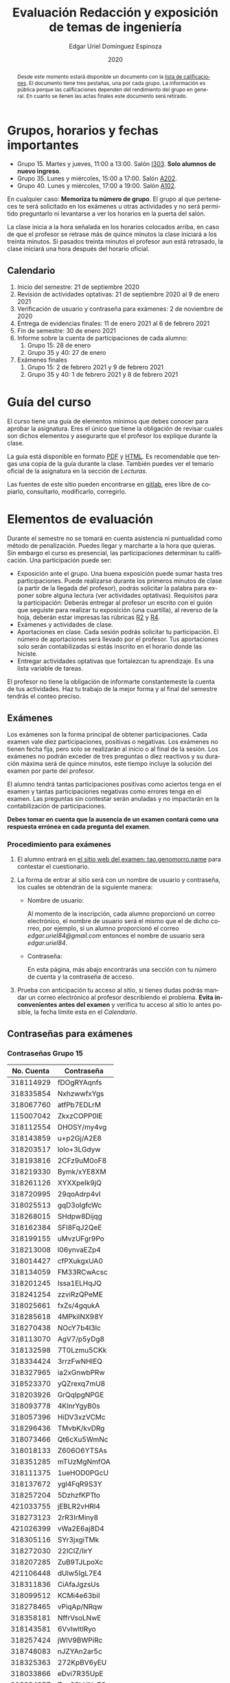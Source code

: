 #+TITLE:        Evaluación Redacción y exposición de temas de ingeniería
#+AUTHOR:       Edgar Uriel Domínguez Espinoza
#+EMAIL:        reti AT genomorro DOT name
#+DATE:         2020
#+HTML_DOCTYPE: html5
#+HTML_HEAD:    <link rel="stylesheet" type="text/css" href="styles/orgcss/org.css"/>
#+LANGUAGE:     es

#+BEGIN_abstract
Desde este momento estará  disponible un documento con la [[file:assets/Lista_2021-1.ods][lista  de calificaciones]]. El documento
tiene tres  pestañas, una por  cada grupo. La información  es pública porque  las calificaciones
dependen del  rendimiento del  grupo en  general.  En cuanto  se llenen  las actas  finales este
documento será retirado.
#+END_abstract

* Grupos, horarios y fechas importantes

- Grupo 15. Martes y jueves, 11:00 a 13:00. Salón [[https://cuaed-unam.zoom.us/j/98982402621?pwd=eldoQ1ZBTjlIZXl0MG9hdSsxOUMvZz09][I303]]. **Solo alumnos de nuevo ingreso**.
- Grupo 35. Lunes y miércoles, 15:00 a 17:00. Salón [[https://cuaed-unam.zoom.us/j/98134939473?pwd=Vm1XUE91YjVrbythNDNJN0tQNjU2UT09][A202]].
- Grupo 40. Lunes y miércoles, 17:00 a 19:00. Salón [[https://cuaed-unam.zoom.us/j/93468310227?pwd=ODZlQkpnUjdkd25UWGtXMm1wa3ZQdz09][A102]].

En  cualquier caso:  **Memoriza  tu número  de  grupo**.  El  grupo al  que  perteneces te  será
solicitado en los exámenes  u otras actividades y no será permitido  preguntarlo ni levantarse a
ver los horarios en la puerta del salón.

La clase inicia a la hora señalada en los  horarios colocados arriba, en caso de que el profesor
se retrase  más de quince minutos  la clase iniciará a  los treinta minutos. Si  pasados treinta
minutos el profesor aun está retrasado, la clase iniciará una hora después del horario oficial.

** Calendario

1. Inicio del semestre: 21 de septiembre 2020
2. Revisión de actividades optativas: 21 de septiembre 2020 al 9 de enero 2021
3. Verificación de usuario y contraseña para exámenes: 2 de noviembre de 2020
4. Entrega de evidencias finales: 11 de enero 2021 al 6 de febrero 2021
5. Fin de semestre: 30 de enero 2021
6. Informe sobre la cuenta de participaciones de cada alumno:
   1. Grupo 15: 28 de enero
   2. Grupo 35 y 40: 27 de enero
7. Exámenes finales
   1. Grupo 15: 2 de febrero 2021 y 9 de febrero 2021
   2. Grupo 35 y 40: 1 de febrero 2021 y 8 de febrero 2021

* Guía del curso

El curso tiene una guía de elementos mínimos  que debes conocer para aprobar la asignatura. Eres
el único  que tiene la  obligación de revisar  cuales son dichos  elementos y asegurarte  que el
profesor los explique durante la clase.

La guía está disponible en  formato [[file:assets/manual.pdf][PDF]] y [[file:manual.html][HTML]]. Es recomendable que tengas  una copia de la guía
durante la  clase. También  puedes ver  el temario  oficial de  la asignatura  en la  sección de
[[Lecturas]].

Las fuentes  de este sitio  pueden encontrarse en [[https://gitlab.com/genomorro/manual][gitlab]],  eres libre de  copiarlo, consultarlo,
modificarlo, corregirlo.

* Elementos de evaluación

Durante  el  semestre  no  se  tomará  en  cuenta  asistencia  ni  puntualidad  como  método  de
penalización.   Puedes llegar  y marcharte  a la  hora  que quieras.   Sin embargo  el curso  es
presencial, las participaciones determinan tu calificación. Una participación puede ser:

- Exposición ante el  grupo. Una buena exposición puede sumar  hasta tres participaciones. Puede
  realizarse durante los primeros minutos de clase (a partir de la llegada del profesor), podrás
  solicitar  la  palabra  para  exponer   sobre  alguna  lectura  (ver  actividades  optativas).
  Requisitos para  la participación: Deberás  entregar al profesor un  escrito con el  guión que
  seguiste para  realizar tu exposición  (una cuartilla), al reverso  de la hoja,  deberán estar
  impresas las rúbricas [[R2: Evaluación de textos][R2]] y [[R4: Evaluación de exposición][R4]].
- Exámenes y actividades de clase.
- Aportaciones  en  clase.   Cada  sesión  podrás solicitar  tu  participación.   El  número  de
  aportaciones será llevado por el profesor. Tus aportaciones solo serán contabilizadas si estás
  inscrito en el horario donde las hiciste.
- Entregar  actividades optativas  que  fortalezcan tu  aprendizaje. Es  una  lista variable  de
  tareas.

El  profesor   no  tiene  la   obligación  de  informarte   constantemeste  la  cuenta   de  tus
actividades. Haz tu trabajo de la mejor forma y al final del semestre tendrás el conteo preciso.

** Exámenes

Los  exámenes  son  la forma  principal  de  obtener  participaciones.   Cada examen  vale  diez
participaciones,  positivas o  negativas.   Los exámenes  no  tienen fecha  fija,  pero solo  se
realizarán al inicio o al final de la sesión. Los exámenes no podrán exceder de tres preguntas o
diez reactivos y su duración máxima será de  quince minutos, este tiempo incluye la solución del
examen por parte del profesor.

El alumno  tendrá tantas  participaciones positivas como  aciertos tenga en  el examen  y tantas
participaciones negativas  como errores tenga  en el examen.  Las preguntas sin  contestar serán
anuladas y no impactarán en la contabilización de participaciones.

**Debes tomar en cuenta que la ausencia de  un examen contará como una respuesta errónea en cada
pregunta del examen**.
*** Procedimiento para exámenes

1. El  alumno  entrará en  [[https://tao.genomorro.name][el  sitio  web  del  examen: tao.genomorro.name]]  para  contestar  el
  cuestionario.
2. La  forma de  entrar al  sitio será  con un  nombre de  usuario y  contraseña, los  cuales se
   obtendrán de la siguiente manera:

   - Nombre de usuario:
     
     Al momento de la  inscripción, cada alumno proporcionó un correo  electrónico, el nombre de
     usuario será  el mismo que  el de dicho  correo, por ejemplo,  si un alumno  proporcionó el
     correo /edgar.uriel84@gmail.com/ entonces el nombre de usuario será /edgar.uriel84/.

   - Contraseña:

     En esta página, más  abajo encontrarás una sección con tu número de  cuenta y la contraseña
     de acceso.

3.  Prueba con  anticipación  tu  acceso al  sitio,  si tienes  dudas  podrás  mandar un  correo
   electrónico al profesor  describiendo el problema. *Evita inconvenientes antes  del examen* y
   verifica tu acceso al sitio lo antes posible, la fecha límite esta en el [[Calendario][Calendario]].
** Contraseñas para exámenes
*** Contraseñas Grupo 15

| No. Cuenta | Contraseña  |
|------------+-------------|
|  318114929 | fDOgRYAqnfs |
|  318335854 | NxhzwwfxYgs |
|  318067760 | atfPb7EDLrM |
|  115007042 | ZkxzCOPP0IE |
|  318112554 | DHOSY/my4vg |
|  318143859 | u+p2Gj/A2E8 |
|  318203517 | lolo+3LGdyw |
|  318193816 | 2CFz9uM0oF8 |
|  318219330 | Bymk/xYE8XM |
|  318261126 | XYXXpeIk9jQ |
|  318720995 | 29qoAdrp4vI |
|  318025513 | gqD3olgfcWc |
|  318268015 | SHdpw8Dijqg |
|  318162384 | SFl8FqJ2QeE |
|  318199155 | uMvzUFgr9Po |
|  318213008 | l06ynvaEZp4 |
|  318014427 | cfPXukgxUA0 |
|  318134059 | FM33RCwAcsc |
|  318201245 | Issa1ELHqJQ |
|  318241254 | zzviRzQPeME |
|  318025661 | fxZs/4gqukA |
|  318285618 | 4MPkiINX98Y |
|  318270438 | NOcY7b4l3lc |
|  318113070 | AgV7/p5yDg8 |
|  318132598 | 7T0Lzmu5CKk |
|  318334424 | 3rrzFwNHIEQ |
|  318327965 | ia2xGnwbPRw |
|  318523370 | yQZrexq7mU8 |
|  318203926 | GrQqIpgNPGE |
|  318093778 | 4KInrYgyB0s |
|  318057396 | HiDV3xzVCMc |
|  318296436 | TMvbK/kvDRg |
|  318073466 | Qt6cXu5WmNc |
|  318018133 | Z606O6YTSAs |
|  318351285 | mTUzMgNmfOA |
|  318111375 | 1ueHOD0PGcU |
|  318137672 | ygl4FqR9S3Y |
|  318257204 | 5DzhzfKPTto |
|  421033755 | jEBLR2vHRl4 |
|  318273123 | 2rR3IrMiny8 |
|  421026399 | vWa2E6aj8D4 |
|  318305116 | SYr3jxgiTMk |
|  318272030 | 22lCIZ/lirY |
|  318207285 | ZuB9TJLpoXc |
|  421106448 | dUlw5IgL7E4 |
|  318311836 | CiAfaJgzsUs |
|  318099512 | KCMi4e63biI |
|  318278465 | vPiqAp/NRqw |
|  318358181 | NffrVsoLNwE |
|  318143581 | 6VvlwltlRyo |
|  318257424 | jWlV9BWPiRc |
|  318748083 | nJZYAn2ar5c |
|  318325363 | 272KpBV6yEU |
|  318033866 | eDvi7R35UpE |
|  318084057 | Zop28kUNyP8 |
|  318356125 | dLOHM/anVBY |
|  318157551 | l4V6DL4VMTY |
|  318144533 | Z7SE7klEC54 |
|  318159335 | r6orO2h0N4w |
|  318059699 | hWb5jhJNg5k |
|  318001186 | RCGvzLfWA+w |

*** Contraseñas Grupo 35

| No. Cuenta | Contraseña  |
|------------+-------------|
|  313012930 | PZs5HxaxO8E |
|  317224816 | GOp4xFc3A04 |
|  314231802 | ijuJrjWGG+o |
|  315173172 | 2mntEEpKLsw |
|  312079642 | s+3aAAQtbHk |
|  317011588 | tKnw8EezXvk |
|  317193796 | grE8n1ibSUU |
|  316010739 | JtF96mn8zLY |
|  315083556 | Aowm5Xmz450 |
|  317356490 | 0NKMtMoBN2Q |
|  311320271 | lpo/SAB6UbY |
|  314180937 | G6cYw2EKAZs |
|  315178263 | Uyl7qMsMt9A |
|  316061195 | FGSQclFGraE |
|  315037724 | BRezrNiyz24 |
|  316013565 | TgqfWW7kEmA |
|  311247767 | 7GJGx8JX5Dc |
|  316254654 | D7sNG/pNsGU |
|  317252866 | AUZ4+1pZEHg |
|  316013510 | 59SqaL0u8n0 |
|  317179211 | alcyKLLtWjU |
|  317175220 | EXbrzimCWDY |
|  312289546 | K6MCOCrAcXQ |
|  317722154 | wiKlfRWuFHs |
|  419048190 | DE88Y5KMkZs |
|  314244590 | AU1CfbsJKaI |
|  315202542 | JouOxabpOVs |
|  420055130 | hE5ADfqEorQ |
|  317306426 | aGNjzNkrShA |
|  315298242 | dskmf7L1bWc |
|  317242258 | PSsVRbw+uSg |
|  317309812 | j5JTxrVhejY |
|  419050269 | Ka6o3YFF9cg |
|  316023829 | UwTuFG8tc5M |
|  314269230 | BZO43BgcK7I |
|  317172511 | PhguWTgBnWA |
|  313150739 | LYKRMxSiFwg |
|  418046162 | RgJJSPN4WTc |
|  317030800 | FqEJM3fiIbI |
|  317309025 | yOzFv8RZcCM |
|  316078300 | GZXLyV7njmo |

*** Contraseñas Grupo 40

| No. Cuenta | Contraseña  |
|------------+-------------|
|  420054607 | IRVejqfB4oQ |
|  419047801 | htswimGlF0M |
|  317262450 | hsBiom75rDE |
|  317758715 | zrdwsDQB5CU |
|  316242341 | A2g8xMQgwg0 |
|  317020333 | +BOIGONtnss |
|  317178283 | o6p3AXX+sI0 |
|  316195065 | oX7KiBm1DC4 |
|  315192085 | 9w632z+io1s |
|  317358906 | cUkwmcDIxys |
|  317314638 | 2CA5v2f0XPM |
|  316136624 | xDjkNKN1tPM |
|  314265696 | BSUAgTs3aZ4 |
|  316036926 | Mf+yPdl9Ico |
|  315292350 | GzYK4CPCs7c |
|  419047090 | P7ICllruQuY |
|  312289467 | DW9Cpu6pAp8 |
|  315698666 | PYl+8udBjZA |
|  316062264 | zPeJFWtH+gQ |
|  420055989 | apAnDkgqmM4 |
|  314182546 | KCof88V+mvs |
|  316068060 | 8nAA0pCz0dk |
|  317024207 | 0ktk9YguGkQ |
|  316579302 | ARFeZGDhZWo |
|  317291225 | RK6YFwDESZ0 |
|  314223827 | MwhLanLhe/c |
|  313279168 | x3J9q5gxVdM |
|  317015012 | nzuh8qV8btA |
|  316242365 | zZCNfA9vj3Y |
|  317349773 | WlTG9c5A3BM |
|  310267722 | EvFG8O/C/qI |
|  317301517 | rc0ndz39TcY |
|  316259123 | meZiwvR/x6U |
|  312027753 | b94DmRIqN9Q |
|  316191782 | NrrrJaBeLDY |
|  419138558 | uv/Btg0CcAI |
|  314167301 | FVeR0pdzWxU |
|  317144808 | wY1MtbhGNvg |
|  312249142 | 02+0Qik0lMU |

** Actividades optativas

Las actividades optativas  podrán formar parte de  la clase, o bien podrán  ser solicitadas para
algún examen final.  También serán la única  forma para considerar un aumento de calificación al
final del semestre.  Entre paréntesis aparece el  número máximo de participaciones  que se puede
obtener por actividad.


1. Leerás el libro:  Real Academia Española y Asociación de Academias de  la Lengua Española, El
   buen uso  del español. Madrid: Espasa,  2013.  Podrás exponer  un resumen de un  apartado del
   libro en clase. (3P por exposición)

2. Leerás el libro de ortografía: Real Academia  Española y Asociación de Academias de la Lengua
   Española,  Ortografía básica  de la  lengua española.  Madrid: Espasa,  2012.  Elaborarás  un
   acordeón en una hoja blanca.  Un acordeón de calidad puede llevarte varios intentos, por esta
   razón puedes solicitar la revisión de tu acordeón durante el semestre. (3P)

3. Mira la escena  completa mostrada en los siguientes videos de GoT.  Identifica y describe que
   situaciones, eventos  y actos de habla  están presentes en  dicha escena. Usa las  teorías de
   Jakobson,  Austin, Searle  y  Grice  que se  vieron  en clase  para  describir  los actos  de
   habla. (2P cada video)

   - [[https://invidious.snopyta.org/watch?v=FZX2fGs3UbI][Video 1.]] Pistas adicionales: Revisa los contextos,  ¿Quién es juzgado?  ¿Quién está a favor
     y quién en contra?
   - [[https://invidious.snopyta.org/watch?v=1hZmWYh5aJg][Video 2.]] [[https://invidious.snopyta.org/watch?v=jl1u1U37BLo][Alternativo (En inglés)]] Pistas adicionales:  ¿Cuál es el trato? ¿Porqué se llega a
     él?
   - [[https://invidious.snopyta.org/watch?v=FIer5Skcs4o][Video 3.]]  Pistas adicionales: ¿Porqué no se cumple el trato? ¿Cómo reacciona el acusado con
     el último testigo? ¿Qué dice el testigo para provocar la reacción del acusado?
   - [[https://invidious.snopyta.org/watch?v=pgdxUe2pQFM][Video  4.]] Pistas  adicionales: ¿Porqué  su amigo  no lo  defenderá?  ¿Porqué  Oberyn si  lo
     defenderá?

4. Lee "la  sombra sobre Innsmouth" (sección  de lecturas).  Cuenta la historia  con tus propias
   palabras,  graba la  narración  que realices  en  audio  o video.   Puedes  ayudarte con  una
   presentación elaborada por ti. (3P)

5. Lee la [[https://genius.com/Fito-paez-11-y-6-lyrics][letra de  la canción 11 y 6]], identifica los tipos de  palabra de la canción completa,
  puedes usar colores para cada tipo de palabra o bien listas de cada tipo de palabra. (3P)

6. Descarga [[file:assets/parrafo_ejercicio.txt.pdf][el  ejercicio]].  Por  cada párrafo  presente deberás  identificar la  oración tópico
  (subraya o escribe según sea el caso), el tipo de oración tópico y el tipo de párrafo. (2P)

7. Lee la  [[https://genius.com/Fito-paez-11-y-6-lyrics][letra de la canción 11  y 6]], escribe la  historia en prosa, describe cada  uno de los
   eventos con total claridad. Complementa con tu imaginación. (2P)

8. Escribe  una reseña (2  cuartillas máximo) sobre  el [[https://invidious.snopyta.org/watch?v=QVjeEFzQlw8][Conversatorio "Actualización  del CLIN"]].
   Apoyate en  el [[file:assets/Lecto-escritura.pdf][Manual de  Lectoescritura]] de  Margarita Alegría de  la Colina si  tienes dudas
   sobre la palabra /reseña/. (3P)

9. Descarga [[file:assets/parrafo_ejercicio_2.txt.pdf][el ejercicio]]. En la hoja  verás conjuntos de oraciones. En cada conjunto, identifica
   el referente  y crea  una oración  tópico que englobe  las oraciones.  Basado en  esa oración
   tópico  y  apoyándote de  las  oraciones  ya listadas  deberás  crear  un párrafo.   Usa  los
   marcadores discursivos que consideres adecuados. (2P)

10. Completa y entrega el ejercicio realizado en clase  en el que creas una historia a partir de
    tres palabras. Entrega toda la actividad completa. (1P)

11. Realiza la exposición  de una noticia analizada con el método  dialéctico. Usa tres láminas,
    una para cada paso del método. La entrega  será en forma de audio/video. Si usas una noticia
    revisada  en clase  la presentación  debe darle  crédito a  todos los  que cooperaron  en el
    trabajo. (3P)

12. Haz una  copia a mano y con letra  legible de los artículos mencionados en  la sección 3.2.1
    del curso (Derechos de autor). (2P)

13. Investiga una norma de cita usada en tu área de la ingeniería y lista sus características de
    uso principales: Como escribir una cita,  como escribir una referencia, los datos requeridos
    para construir la bibliografía. Puedes usar Citation  Machine para encontrar el nombre de la
    norma y luego buscar en internet su uso específico. (2P)

14. Actualiza  tus trabajos  y tareas para  que coincidan  con la norma  que investigaste  en la
    actividad 13. Esa norma  se usará para calificar las actividades al  final del semestre (Ver
    rúbricas  R2 y  R4). Esta  actividad  no suma  participaciones,  pero es  necesaria para  tu
    calificación.  Aprovecha  para  revisar  que  tus  trabajos  cumplen  con  las  rúbricas  de
    calificación.
    
*** Revisión de actividades

Todo trabajo puede ser revisado dos veces por el  profesor previo a su entrega (Ver fechas en la
sección [[Calendario]]). Preferentemente, usa hojas de  reciclaje para las revisiones, tacha siempre
el lado que no debe ser leído.

En caso de entrega en línea, podrás usar  el correo electrónico de la asignatura. Cada actividad
será revisada lo más pronto posible, no debes preocuparte si no es revisada de inmediato.

Solo podrás  entregar una  actividad a  la vez,  con esto se  pretende que  tomes en  cuenta los
comentarios hechos trabajo a trabajo.

Las entregas finales  deben ser impresas en  hojas limpias. No deberán contener  texto escrito a
mano. No olvides colocar tu nombre y tu grupo.

*** Entrega final de actividades

- Será una sola entrega.

- Crear un archivo comprimido  tipo zip, gz, bz2 o 7z que tenga  el siguiente formato de nombre:
  NombreApellidos-Grupo, por ejemplo:  /EdgarUrielDominguezEspinoza-Gpo10.tar.gz/.  Este archivo
  contendrá el material que  el alumno realizó, incluidos los revisados  por el profesor durante
  el semestre. El archivo  contendrá tres carpetas, una por cada  forma de participar: Exámenes,
  actividades optativas, exposiciones.

- Los formatos permitidos  para entrega de tareas son preferentemente  formatos libres como PDF,
  txt, mp3, ogg, odt, ods. También se recibirán archivos doc, docx, avi, etc.

- Los archivos y carpetas deben estar nombrados en [[https://es.wikipedia.org/wiki/Camel_case][formato Camel case]], sin acentos ni espacios.

- El archivo debe ser entregado en la carpeta que corresponda:

  - [[https://nc.genomorro.name/index.php/s/kJQ9i3gPYyFqcFG][Salón I303]]

  - [[https://nc.genomorro.name/index.php/s/nKmZSpfA3CqxDFQ][Salón A202]]

  - [[https://nc.genomorro.name/index.php/s/cHiATqsJFbgqxdT][Salón A102]]

Las fechas de entrega están en la sección [[Calendario]].

** Participaciones negativas

Las participaciones  pueden ser negativas en  caso de un error  total. Un error total  puede ser
aunque no se limita a un comentario erróneo sobre un tema previamente visto, brindar información
pérfida al grupo, negarse sin motivo aparente a brindar  ayuda a la clase o brindar un texto con
numerosos errores (Ver rúbrica R2).

En las exposiciones,  un error o vacío  del expositor evidenciado por un  espectador podrá hacer
que el espectador gane las participaciones correspondientes.

Ninguna revisión es motivo de una participación negativa.

* Calificación ordinaria durante el semestre

Una vez finalizado el semestre, el  profesor contará las actividades optativas, también validará
las  calificaciones  de   los  exámenes,  sumará  las  aportaciones  de   clase  y  restará  las
participaciones negativas, de esta  forma se tendrá la cuantificación total de  cada alumno y se
procederá  a asignar  las calificaciones  según el  percentil en  el que  se encuentre  (función
percentil en hoja de cálculo):

|-----------+--------------|
| Percentil | Calificación |
|-----------+--------------|
| >=P20     |            6 |
| >=P40     |            7 |
| >=P60     |            8 |
| >=P80     |            9 |
| >=P100    |           10 |
|-----------+--------------|

Solo si  el número de  participaciones es mayor  o igual a cero  será considerado para  la tabla
anterior.

Podrás ver tu  calificación final una vez  concluido el conteo de  todo el grupo, por  lo que tu
calificación puede variar antes de esa fecha.

* Exámenes finales

Tienes derecho a dos exámenes finales:

- El primer examen  final corresponde a una prueba  completa de los temas vistos a  lo largo del
  semestre.   El examen  es a  documento abierto  (libros, apuntes,  copias, etc.),  pero no  se
  permitirá el  uso de dispositivos  electrónicos.  La calificación  del examen se  obtiene como
  resultado de sumar los aciertos y restar los errores presentes.

- El segundo  examen final corresponde a  una prueba que  tiene como base la  actividad optativa
  número uno  y dos. Este  examen es individual  y el único  documento permitido es  el producto
  obtenido de la realización de dichas  actividades.  **Requisito**: Deberás llevar la actividad
  optativa número dos en original y copia.

Las fechas de estos exámenes estarán disponibles en la sección [[Calendario]] de este sitio.

* Rúbricas
** R1: Admisión de textos

| Criterio                       | ✓ |
|--------------------------------+---|
| Tema justificado correctamente |   |
| Movimiento 1 del método CARS   |   |
| Movimiento 2 del método CARS   |   |
| Movimiento 3 del método CARS   |   |
| Presentación en Latex          |   |

** R2: Evaluación de textos

La calificación esta determinada por los errores anotados en la siguiente tabla:

| Criterio                      | Errores | Puntos menos | Otras observaciones acerca la puntuación |
|-------------------------------+---------+--------------+------------------------------------------|
| Coherencia y cohesión         |    4    |    -1.5      |                                          |
| Longitud                      |         |              |                                          |
| Oraciones tópico              |         |              |                                          |
| Léxico (variedad y selección) |         |              |                                          |
| Referentes                    |         |              |                                          |
| Concordancias                 |         |              |                                          |
| Conjugación T.A.M.            |         |              |                                          |
| Separación sintáctica         |         |              |                                          |
| Citas y bibliografía          |         |              |                                          |
| Norma ortográfica             |         |              |                                          |

La calificación máxima es diez.  Si se cometen tres errores en algún criterio se resta un punto,
por cada error posterior se restará medio punto. Un error puede implicar la existencia de otro.

** R3: Admisión de exposición

| Criterio                         | ✓ |
|----------------------------------+---|
| Tema justificado correctamente   |   |
| Presentó un guión o escaleta     |   |
| Presentó un texto de desarrollo  |   |
| La voz en el video es del alumno |   |
| El alumno está en el video       |   |

** R4: Evaluación de exposición

La calificación esta determinada por los errores anotados en la siguiente tabla:

| Criterio             | Errores | Puntos menos | Otras observaciones acerca de la puntuación |
|----------------------+---------+--------------+---------------------------------------------|
| Presentación         |         |              |                                             |
| Registro             |         |              |                                             |
| Dicción y entonación |         |              |                                             |
| Contexto y material  |         |              |                                             |
| Información          |         |              |                                             |
| Relevancia           |         |              |                                             |
| Claridad             |         |              |                                             |
| Bibliografía         |         |              |                                             |
| Edición de video     |         |              |                                             |
| Cierre               |         |              |                                             |

La calificación máxima es diez.  Si se cometen tres errores en algún criterio se resta un punto,
por cada error posterior se restará medio punto. Un error puede implicar la existencia de otro.
* Otros elementos útiles para tu calificación

** Latex

Latex es un lenguaje  de marcado útil para escribir textos. Puedes aprender  Latex por tu cuenta
viendo videos en internet o leyendo manuales. Si  no quieres instalar Latex en tu computadora te
recomiendo usar [[https://www.overleaf.com][Overleaf]] que es un buen editor en línea.

Algunos recursos recomendados son:

- [[https://en.wikibooks.org/wiki/LaTeX][Guía de Wikibooks sobre Latex]] (en inglés)
- Libro: [[file:assets/Edicion_de_textos_cientificos_LaTeX.pdf][Edición de textos científicos con Latex]]

** Lecturas                                                        :REVISAR:

- [[http://www.ingenieria.unam.mx/dcsyhfi/temarios/redaccion_y_exposicion_de_temas_de_ingenieria2016.pdf][Temario oficial de la asignatura]]
- [[http://www.aapaunam.mx/assets/julio_septiembre_2017_.pdf][Comunicación asertiva]] de Wázcar Verduzco Fragoso y Marlon Enediel Hernández Grijalba.
- [[https://teorialiteraria2009.files.wordpress.com/2009/06/barthes-la-muerte-del-autor.pdf][La muerte del autor]] de Roland Barthes.
- [[file:assets/Lecto-escritura.pdf][Manual de Lectoescritura]] de Margarita Alegría de la Colina.
- [[https://b-ok.lat/book/1386113/8892c2][La sombra sobre Innsmouth]] de H.P. Lovecraft.

* Seguridad

- La Comisión Local de Seguridad de la FI solicita la lectura de [[file:assets/acciones_cls_fi.pdf][las acciones de la CLS]].
- [[https://igualdaddegenero.unam.mx/wp-content/uploads/2019/09/nuevo-protocolo-amigable.pdf][Protocolo sobre la violencia (de género) en la UNAM]].
- [[file:assets/ProtocoloFederal.pdf][Protocolo para la prevención, atención y sanción del hostigamiento sexual y acoso sexual]].
- [[http://www.ingenieria.unam.mx/pdf/aviso_privacidad_integral.pdf][Aviso de Privacidad integral FI]].

